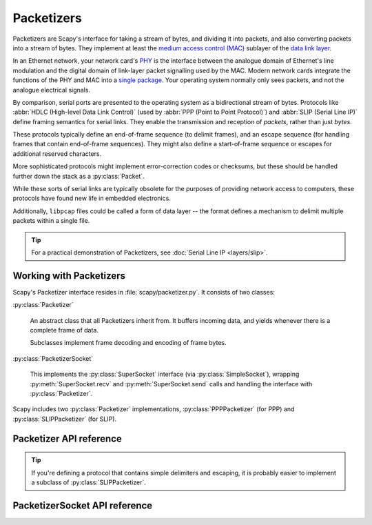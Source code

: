 ***********
Packetizers
***********

Packetizers are Scapy's interface for taking a stream of bytes, and dividing it
into packets, and also converting packets into a stream of bytes. They
implement at least the `medium access control (MAC)`__ sublayer of the `data
link layer`__.

__ https://en.wikipedia.org/wiki/Medium_access_control
__ https://en.wikipedia.org/wiki/Data_link_layer

In an Ethernet network, your network card's `PHY`__ is the interface between the
analogue domain of Ethernet's line modulation and the digital domain of
link-layer packet signalling used by the MAC. Modern network cards integrate the
functions of the PHY and MAC into a `single package`__. Your operating system
normally only sees packets, and not the analogue electrical signals.

__ https://en.wikipedia.org/wiki/PHY_(chip)
__ https://en.wikipedia.org/wiki/System_in_package

By comparison, serial ports are presented to the operating system as a
bidirectional stream of bytes. Protocols like :abbr:`HDLC (High-level Data Link
Control)` (used by :abbr:`PPP (Point to Point Protocol)`) and :abbr:`SLIP
(Serial Line IP)` define framing semantics for serial links. They enable the
transmission and reception of *packets*, rather than just *bytes*.

These protocols typically define an end-of-frame sequence (to delimit frames),
and an escape sequence (for handling frames that contain end-of-frame
sequences). They might also define a start-of-frame sequence or escapes for
additional reserved characters.

More sophisticated protocols might implement error-correction codes or
checksums, but these should be handled further down the stack as a
:py:class:`Packet`.

While these sorts of serial links are typically obsolete for the purposes of
providing network access to computers, these protocols have found new life in
embedded electronics.

Additionally, ``libpcap`` files could be called a form of data layer -- the
format defines a mechanism to delimit multiple packets within a single file.

.. tip::

   For a practical demonstration of Packetizers, see
   :doc:`Serial Line IP <layers/slip>`.

Working with Packetizers
========================

Scapy's Packetizer interface resides in :file:`scapy/packetizer.py`. It
consists of two classes:

:py:class:`Packetizer`

  An abstract class that all Packetizers inherit from. It buffers incoming
  data, and yields whenever there is a complete frame of data.

  Subclasses implement frame decoding and encoding of frame bytes.

:py:class:`PacketizerSocket`

  This implements the :py:class:`SuperSocket` interface (via
  :py:class:`SimpleSocket`), wrapping :py:meth:`SuperSocket.recv` and
  :py:meth:`SuperSocket.send` calls and handling the interface with
  :py:class:`Packetizer`.

Scapy includes two :py:class:`Packetizer` implementations,
:py:class:`PPPPacketizer` (for PPP) and :py:class:`SLIPPacketizer` (for SLIP).

Packetizer API reference
========================

.. tip::

   If you're defining a protocol that contains simple delimiters and escaping,
   it is probably easier to implement a subclass of :py:class:`SLIPPacketizer`.

.. py:class:: Packetizer

   :py:class:`Packetizer` provides three methods for users (in addition to
   :py:meth:`.encode_frame` below):

   .. py:method:: clear_buffer() -> None

      Clears :py:attr:`.buffer`.

      This discards partially processed packet data, which may cause the next
      packet received to be corrupted.

      This method blocks while acquiring :py:attr:`.buffer_lock`.

   .. py:method:: data_received(data: bytes) -> Generator[Tuple[bytes, int]]

      Adds ``data`` to the :py:attr:`.buffer`, and then starts processing it.
      This method blocks while acquiring :py:attr:`.buffer_lock`.

      This will yield a tuple of:

      ``data_bytes`` (bytes)
        The unescaped bytes for a single packet.

      ``time`` (int)
        The time that the bytes were read.

   .. py:method:: make_socket(fd: BytesIO, [packet_class: Type[Packet] = Raw], [default_read_size: int = 256]) -> PacketizerSocket

      Creates a :py:class:`PacketizerSocket` connected to this
      :py:class:`Packetizer`.

   .. py:method:: encode_frame(packet: Union[bytes, Packet]) -> bytes

      Encodes frame bytes (or a :py:class:`Packet`) for transmission on the
      stream.

      This is used by :py:class:`PacketizerSocket`, but can also be used by
      end-users to encode a packet manually.

      If the subclass does not implement it, this calls :py:func:`raw`.

   :py:class:`Packetizer` automatically buffers the incoming data stream. This
   is stored in two protected attributes:

   .. py:attribute:: buffer (bytearray)

      A ``bytearray`` containing incomplete packet bytes. Interactions
      with it must only be done by the holder of :py:attr:`.buffer_lock` (see
      next), and must only be done with the class itself to ensure thread
      safety.

      *Subclasses must not write to this value.*

   .. py:attribute:: buffer_lock (threading.Lock)

      Protects use of :py:attr:`.buffer`. :py:class:`Packetizer` implementations
      should not need to interact with this.

   Subclasses of :py:class:`Packetizer` must implement
   :py:meth:`.encode_frame` (used by :py:class:`PacketizerSocket` and users to
   encode data for transmission), and these two protected methods (used by
   :py:class:`Packetizer` to decode incoming data):

   .. py:method:: find_end() -> int

      Return the length (in bytes) of the first packet in :py:attr:`.buffer`, or
      ``-1`` if there is no complete packet available.

      In the event of desynchronisation (packet unexpectedly terminated), the
      partial packet must be counted.

      The returned value must include the length of any end-of-packet marker.

      This method is "protected", and is not to be called outside of
      :py:class:`Packetizer` or its subclasses.

   .. py:method:: decode_frame(length: int) -> Optional[bytes]

      Gets the bytes for a single frame in :py:attr:`.buffer`.

      Any start or end markets must be removed, and bytes must be unescaped.

      This method is "protected", and is not to be called outside of
      :py:class:`Packetizer` or its subclasses.

      :param int length: The length of the frame, from :py:meth:`.find_end`.
      :returns: Raw bytes from the frame, or None if the frame is invalid.

PacketizerSocket API reference
==============================

.. py:class:: PacketizerSocket(SimpleSocket)

   Wrapper for :py:class:`Packetizer` that turns a file-like stream
   (:py:class:`BytesIO`) into a :py:class:`SuperSocket`.

   Regular :py:class:`SuperSocket` methods such as :py:meth:`SuperSocket.recv`,
   :py:meth:`SuperSocket.send`, :py:meth:`SuperSocket.sniff` and
   :py:meth:`SuperSocket.am` work with it.

   This class processes packets from :py:meth:`Packetizer.data_received` in a
   queue (in addition to :py:attr:`Packetizer.buffer`). This is used if there is
   more than one packet that could fit into ``default_read_size`` (or a custom
   read size specified in ``recv`` or ``raw_recv``).

   .. py:method:: __init__(fd, packetizer, [packet_class = Raw], [default_read_size = 256])

      :param BytesIO fd: Stream (as a file-like object) to wrap. Must support
          reading and writing.

      :param Packetizer packetizer: Used to encode and decode packets.

      :param Type[Packet] packet_class: Reference to :py:class:`Packet` type for
          decoding incoming data packets.

      :param int default_read_size: Number of bytes to read from ``fd`` by
          default in :py:meth:`.recv` or :py:meth:`.raw_recv`.

   :py:class:`PacketizerSocket` attributes:

   .. py:attribute:: packet_class (Type[Packet])

      Reference to :py:class:`Packet` type for decoding incoming data packets.

   .. py:attribute:: packetizer (Packetizer)

      Instance of :py:class:`Packetizer` for encoding and decoding packets.

   .. py:attribute:: promisc (bool)

      Whether the interface should be considered promiscuous (decodes all
      packets seen).  Always true.

   :py:class:`PacketizerSocket` methods:

   .. py:method:: has_packets() -> bool

      Returns True if there are packets ready to be processed in the queue.

   .. py:method:: recv_raw([x: int = default_read_size]) -> Tuple[Optional[Type[Packet]], Optional[bytes], Optional[int]]

      This implements the same API as :py:meth:`SuperSocket.recv_raw`, so
      everything should "just work".

      There are some conditions that control whether a ``read`` is issued to the
      underlying stream.

      If a Packet is available in the queue, returns it immediately without
      reading from the underlying stream.

      If no Packet is available in the queue, ``x`` bytes are read from the
      underlying stream, and then all of the packets are added to the internal
      queue.

      If a Packet is available in the queue *now*, return it.

      The returned value is always a Tuple with the following layout:

      ``packet_class`` (Type[Packet])
        Reference to the type of the incoming :py:class:`Packet`.

      ``packet`` (bytes)
        The packet data, as bytes.

      ``time`` (int)
        The time that the packet was received.

      If no packet is available, returns ``tuple(None, None, None)``.

   .. py:method:: send(x: Union[Packet, bytes])

      Encodes a packet with :py:meth:`Packetizer.encode_frame` for transmission,
      and writes it to the underlying stream.

      If a :py:class:`Packet` of type :py:attr:`.packet_class` is passed, this
      is encoded and then written to the underlying stream.

      If a :py:class:`Packet` is passed that is not of type
      :py:attr:`.packet_class`, it is appended to a new instance of
      :py:attr:`.packet_class` with default values. This new instance is then
      encoded and written no the underlying stream.

      This is the same behaviour as :py:meth:`L3PacketSocket.send`.

      If bytes are passed, this is presumed to be of :py:attr:`.packet_class`
      type, and they are encoded and written to the stream.

      If the passed value has a ``sent_time`` attribute, this is set to the
      current time (according to :py:func:`time.time()`).
